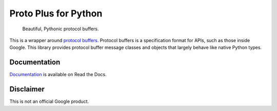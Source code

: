 Proto Plus for Python
=====================

|release level| |ci| |docs| |codecov|

    Beautiful, Pythonic protocol buffers.

This is a wrapper around `protocol buffers`_. Protocol buffers is a
specification format for APIs, such as those inside Google.
This library provides protocol buffer message classes and objects that
largely behave like native Python types.

.. _protocol buffers: https://developers.google.com/protocol-buffers/


Documentation
-------------

`Documentation`_ is available on Read the Docs.

.. _documentation: https://proto-plus-python.readthedocs.io/


Disclaimer
----------

This is not an official Google product.


.. |release level| image:: https://img.shields.io/badge/release%20level-alpha-red.svg?style&#x3D;flat
  :target: https://cloud.google.com/terms/launch-stages
.. |docs| image:: https://readthedocs.org/projects/proto-plus-python/badge/?version=latest
  :target: https://gapic-generator-python.readthedocs.io/
.. |ci| image:: https://circleci.com/gh/googleapis/proto-plus-python.svg?style=shield
  :target: https://circleci.com/gh/googleapis/proto-plus-python
.. |codecov| image:: https://codecov.io/gh/googleapis/proto-plus-python/graph/badge.svg
  :target: https://codecov.io/gh/googleapis/proto-plus-python
